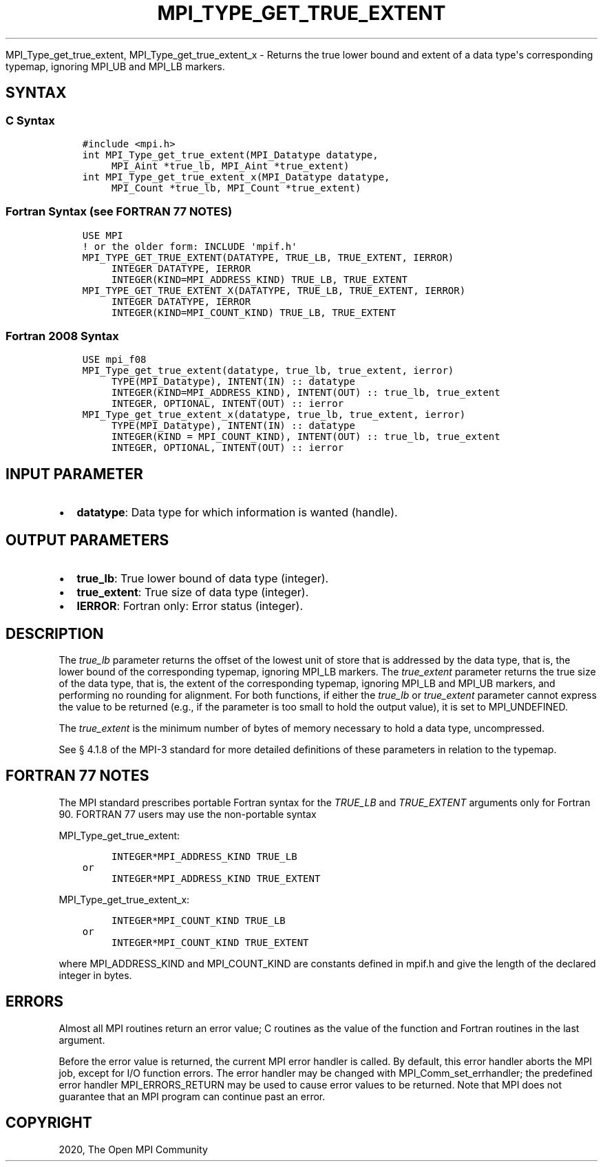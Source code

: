 .\" Man page generated from reStructuredText.
.
.TH "MPI_TYPE_GET_TRUE_EXTENT" "3" "Jan 03, 2022" "" "Open MPI"
.
.nr rst2man-indent-level 0
.
.de1 rstReportMargin
\\$1 \\n[an-margin]
level \\n[rst2man-indent-level]
level margin: \\n[rst2man-indent\\n[rst2man-indent-level]]
-
\\n[rst2man-indent0]
\\n[rst2man-indent1]
\\n[rst2man-indent2]
..
.de1 INDENT
.\" .rstReportMargin pre:
. RS \\$1
. nr rst2man-indent\\n[rst2man-indent-level] \\n[an-margin]
. nr rst2man-indent-level +1
.\" .rstReportMargin post:
..
.de UNINDENT
. RE
.\" indent \\n[an-margin]
.\" old: \\n[rst2man-indent\\n[rst2man-indent-level]]
.nr rst2man-indent-level -1
.\" new: \\n[rst2man-indent\\n[rst2man-indent-level]]
.in \\n[rst2man-indent\\n[rst2man-indent-level]]u
..
.sp
MPI_Type_get_true_extent, MPI_Type_get_true_extent_x \- Returns
the true lower bound and extent of a data type\(aqs corresponding typemap,
ignoring MPI_UB and MPI_LB markers.
.SH SYNTAX
.SS C Syntax
.INDENT 0.0
.INDENT 3.5
.sp
.nf
.ft C
#include <mpi.h>
int MPI_Type_get_true_extent(MPI_Datatype datatype,
     MPI_Aint *true_lb, MPI_Aint *true_extent)
int MPI_Type_get_true_extent_x(MPI_Datatype datatype,
     MPI_Count *true_lb, MPI_Count *true_extent)
.ft P
.fi
.UNINDENT
.UNINDENT
.SS Fortran Syntax (see FORTRAN 77 NOTES)
.INDENT 0.0
.INDENT 3.5
.sp
.nf
.ft C
USE MPI
! or the older form: INCLUDE \(aqmpif.h\(aq
MPI_TYPE_GET_TRUE_EXTENT(DATATYPE, TRUE_LB, TRUE_EXTENT, IERROR)
     INTEGER DATATYPE, IERROR
     INTEGER(KIND=MPI_ADDRESS_KIND) TRUE_LB, TRUE_EXTENT
MPI_TYPE_GET_TRUE_EXTENT_X(DATATYPE, TRUE_LB, TRUE_EXTENT, IERROR)
     INTEGER DATATYPE, IERROR
     INTEGER(KIND=MPI_COUNT_KIND) TRUE_LB, TRUE_EXTENT
.ft P
.fi
.UNINDENT
.UNINDENT
.SS Fortran 2008 Syntax
.INDENT 0.0
.INDENT 3.5
.sp
.nf
.ft C
USE mpi_f08
MPI_Type_get_true_extent(datatype, true_lb, true_extent, ierror)
     TYPE(MPI_Datatype), INTENT(IN) :: datatype
     INTEGER(KIND=MPI_ADDRESS_KIND), INTENT(OUT) :: true_lb, true_extent
     INTEGER, OPTIONAL, INTENT(OUT) :: ierror
MPI_Type_get_true_extent_x(datatype, true_lb, true_extent, ierror)
     TYPE(MPI_Datatype), INTENT(IN) :: datatype
     INTEGER(KIND = MPI_COUNT_KIND), INTENT(OUT) :: true_lb, true_extent
     INTEGER, OPTIONAL, INTENT(OUT) :: ierror
.ft P
.fi
.UNINDENT
.UNINDENT
.SH INPUT PARAMETER
.INDENT 0.0
.IP \(bu 2
\fBdatatype\fP: Data type for which information is wanted (handle).
.UNINDENT
.SH OUTPUT PARAMETERS
.INDENT 0.0
.IP \(bu 2
\fBtrue_lb\fP: True lower bound of data type (integer).
.IP \(bu 2
\fBtrue_extent\fP: True size of data type (integer).
.IP \(bu 2
\fBIERROR\fP: Fortran only: Error status (integer).
.UNINDENT
.SH DESCRIPTION
.sp
The \fItrue_lb\fP parameter returns the offset of the lowest unit of store
that is addressed by the data type, that is, the lower bound of the
corresponding typemap, ignoring MPI_LB markers. The \fItrue_extent\fP
parameter returns the true size of the data type, that is, the extent of
the corresponding typemap, ignoring MPI_LB and MPI_UB markers, and
performing no rounding for alignment. For both functions, if either the
\fItrue_lb\fP or \fItrue_extent\fP parameter cannot express the value to be
returned (e.g., if the parameter is too small to hold the output value),
it is set to MPI_UNDEFINED.
.sp
The \fItrue_extent\fP is the minimum number of bytes of memory necessary to
hold a data type, uncompressed.
.sp
See § 4.1.8 of the MPI\-3 standard for more detailed definitions of these
parameters in relation to the typemap.
.SH FORTRAN 77 NOTES
.sp
The MPI standard prescribes portable Fortran syntax for the \fITRUE_LB\fP
and \fITRUE_EXTENT\fP arguments only for Fortran 90. FORTRAN 77 users may
use the non\-portable syntax
.sp
MPI_Type_get_true_extent:
.INDENT 0.0
.INDENT 3.5
.sp
.nf
.ft C
     INTEGER*MPI_ADDRESS_KIND TRUE_LB
or
     INTEGER*MPI_ADDRESS_KIND TRUE_EXTENT
.ft P
.fi
.UNINDENT
.UNINDENT
.sp
MPI_Type_get_true_extent_x:
.INDENT 0.0
.INDENT 3.5
.sp
.nf
.ft C
     INTEGER*MPI_COUNT_KIND TRUE_LB
or
     INTEGER*MPI_COUNT_KIND TRUE_EXTENT
.ft P
.fi
.UNINDENT
.UNINDENT
.sp
where MPI_ADDRESS_KIND and MPI_COUNT_KIND are constants defined in
mpif.h and give the length of the declared integer in bytes.
.SH ERRORS
.sp
Almost all MPI routines return an error value; C routines as the value
of the function and Fortran routines in the last argument.
.sp
Before the error value is returned, the current MPI error handler is
called. By default, this error handler aborts the MPI job, except for
I/O function errors. The error handler may be changed with
MPI_Comm_set_errhandler; the predefined error handler MPI_ERRORS_RETURN
may be used to cause error values to be returned. Note that MPI does not
guarantee that an MPI program can continue past an error.
.SH COPYRIGHT
2020, The Open MPI Community
.\" Generated by docutils manpage writer.
.
